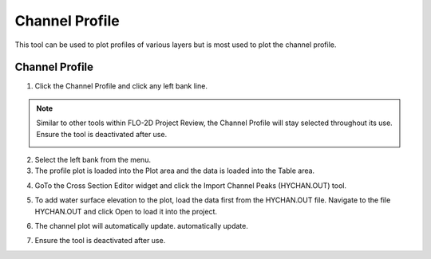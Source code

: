 Channel Profile
====================

This tool can be used to plot profiles of various layers but is most used to plot the channel profile.

Channel Profile
----------------

1. Click the Channel Profile and click any
   left bank line.

.. image:: ../../img/Buttons/profiletool.png

.. note:: Similar to other tools within FLO-2D Project Review, the Channel Profile will stay selected throughout its use. Ensure the tool is deactivated after use.

    .. image:: ../../img/Channel-Profile/channelprofile7.png

2. Select the left bank
   from the menu.

3. The profile plot is loaded into the Plot area and the data is loaded
   into the Table area.

.. image:: ../../img/Channel-Profile/channelprofile2.png


.. image:: ../../img/Channel-Profile/channelprofile3.png


4. GoTo the Cross Section Editor widget and click the Import Channel Peaks (HYCHAN.OUT) tool.

.. image:: ../../img/Channel-Profile/channelprofile4.png
   

5. To add water surface elevation to the plot, load the data first from
   the HYCHAN.OUT file. Navigate to the file HYCHAN.OUT and click Open
   to load it into the project.

.. image:: ../../img/Channel-Profile/channelprofile5.png
  

6. The channel plot will automatically update.
   automatically update.

.. image:: ../../img/Channel-Profile/channelprofile6.png

7. Ensure the tool is deactivated after use.
  